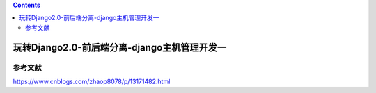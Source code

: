 .. contents::
   :depth: 3
..

玩转Django2.0-前后端分离-django主机管理开发一
=============================================

参考文献
--------

https://www.cnblogs.com/zhaop8078/p/13171482.html
